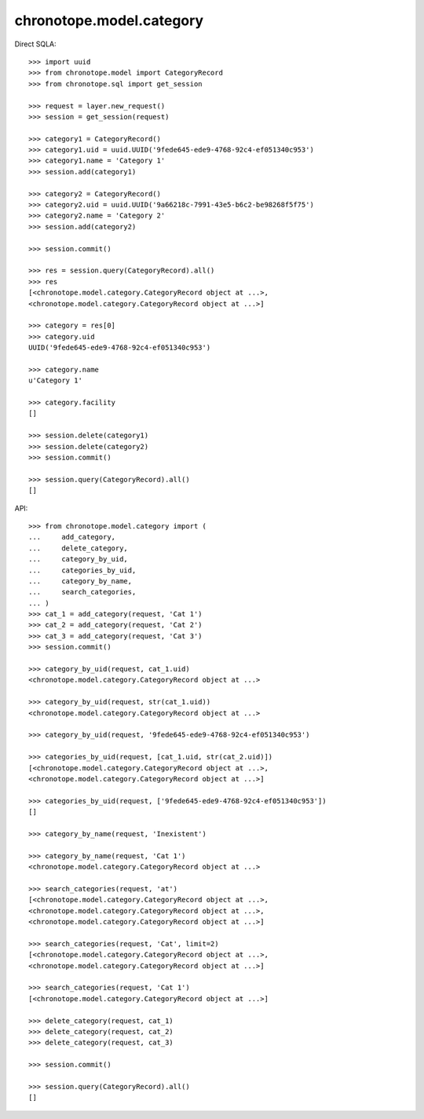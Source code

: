 chronotope.model.category
=========================

Direct SQLA::

    >>> import uuid
    >>> from chronotope.model import CategoryRecord
    >>> from chronotope.sql import get_session

    >>> request = layer.new_request()
    >>> session = get_session(request)

    >>> category1 = CategoryRecord()
    >>> category1.uid = uuid.UUID('9fede645-ede9-4768-92c4-ef051340c953')
    >>> category1.name = 'Category 1'
    >>> session.add(category1)

    >>> category2 = CategoryRecord()
    >>> category2.uid = uuid.UUID('9a66218c-7991-43e5-b6c2-be98268f5f75')
    >>> category2.name = 'Category 2'
    >>> session.add(category2)

    >>> session.commit()

    >>> res = session.query(CategoryRecord).all()
    >>> res
    [<chronotope.model.category.CategoryRecord object at ...>, 
    <chronotope.model.category.CategoryRecord object at ...>]

    >>> category = res[0]
    >>> category.uid
    UUID('9fede645-ede9-4768-92c4-ef051340c953')

    >>> category.name
    u'Category 1'

    >>> category.facility
    []

    >>> session.delete(category1)
    >>> session.delete(category2)
    >>> session.commit()

    >>> session.query(CategoryRecord).all()
    []

API::

    >>> from chronotope.model.category import (
    ...     add_category,
    ...     delete_category,
    ...     category_by_uid,
    ...     categories_by_uid,
    ...     category_by_name,
    ...     search_categories,
    ... )
    >>> cat_1 = add_category(request, 'Cat 1')
    >>> cat_2 = add_category(request, 'Cat 2')
    >>> cat_3 = add_category(request, 'Cat 3')
    >>> session.commit()

    >>> category_by_uid(request, cat_1.uid)
    <chronotope.model.category.CategoryRecord object at ...>

    >>> category_by_uid(request, str(cat_1.uid))
    <chronotope.model.category.CategoryRecord object at ...>

    >>> category_by_uid(request, '9fede645-ede9-4768-92c4-ef051340c953')

    >>> categories_by_uid(request, [cat_1.uid, str(cat_2.uid)])
    [<chronotope.model.category.CategoryRecord object at ...>,
    <chronotope.model.category.CategoryRecord object at ...>]

    >>> categories_by_uid(request, ['9fede645-ede9-4768-92c4-ef051340c953'])
    []

    >>> category_by_name(request, 'Inexistent')

    >>> category_by_name(request, 'Cat 1')
    <chronotope.model.category.CategoryRecord object at ...>

    >>> search_categories(request, 'at')
    [<chronotope.model.category.CategoryRecord object at ...>,
    <chronotope.model.category.CategoryRecord object at ...>,
    <chronotope.model.category.CategoryRecord object at ...>]

    >>> search_categories(request, 'Cat', limit=2)
    [<chronotope.model.category.CategoryRecord object at ...>, 
    <chronotope.model.category.CategoryRecord object at ...>]

    >>> search_categories(request, 'Cat 1')
    [<chronotope.model.category.CategoryRecord object at ...>]

    >>> delete_category(request, cat_1)
    >>> delete_category(request, cat_2)
    >>> delete_category(request, cat_3)

    >>> session.commit()

    >>> session.query(CategoryRecord).all()
    []
